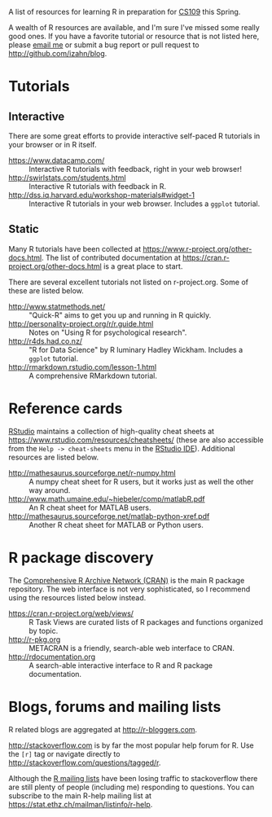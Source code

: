 #+BEGIN_COMMENT
.. title: Resources for learning R
.. slug: resources-for-learning-r
.. date: 2016-12-07 14:02:26 UTC-05:00
.. tags: R,tutorials,resources,learning
.. category: 
.. link: 
.. description: 
.. type: text
#+END_COMMENT

A list of resources for learning R in preparation for [[https://courses.harvard.edu/detail?q=id:d_colgsas_2016_2_203546_001&returnUrl=search%253Fq%253Dcs%252520109%2526sort%253Dcourse_title%252520asc%2526start%253D0%2526rows%253D25][CS109]] this Spring.

A wealth of R resources are available, and I'm sure I've missed some really good ones. If you have a favorite tutorial or resource that is not listed here, please [[mailto:izahn@g.harvard.edu][email me]] or submit a bug report or pull request to [[http://github.com/izahn/blog]].

* Tutorials

** Interactive

There are some great efforts to provide interactive self-paced R tutorials in your browser or in R itself.

- https://www.datacamp.com/ :: Interactive R tutorials with feedback, right in your web browser!
- http://swirlstats.com/students.html :: Interactive R tutorials with feedback in R.
- http://dss.iq.harvard.edu/workshop-materials#widget-1 :: Interactive R tutorials in your web browser. Includes a =ggplot= tutorial.


** Static

Many R tutorials have been collected at [[https://www.r-project.org/other-docs.html]]. The list of contributed documentation at https://cran.r-project.org/other-docs.html is a great place to start.

There are several excellent tutorials not listed on r-project.org. Some of these are listed below.

- http://www.statmethods.net/ :: "Quick-R" aims to get you up and running in R quickly.
- http://personality-project.org/r/r.guide.html :: Notes on "Using R for psychological research". 
- http://r4ds.had.co.nz/ :: "R for Data Science" by R luminary Hadley Wickham. Includes a =ggplot= tutorial.
- http://rmarkdown.rstudio.com/lesson-1.html :: A comprehensive RMarkdown tutorial.

* Reference cards

[[https://www.rstudio.com/][RStudio]] maintains a collection of high-quality cheat sheets at [[https://www.rstudio.com/resources/cheatsheets/]] (these are also accessible from the =Help -> cheat-sheets= menu in the [[https://www.rstudio.com/products/rstudio/#Desktop][RStudio IDE]]). Additional resources are listed below.

- http://mathesaurus.sourceforge.net/r-numpy.html :: A numpy cheat sheet for R users, but it works just as well the other way around.
- http://www.math.umaine.edu/~hiebeler/comp/matlabR.pdf :: An R cheat sheet for MATLAB users.
- http://mathesaurus.sourceforge.net/matlab-python-xref.pdf :: Another R cheat sheet for MATLAB or Python users.

* R package discovery

The [[http://cran.r-project.org][Comprehensive R Archive Network (CRAN)]] is the main R package repository. The web interface is not very sophisticated, so I recommend using the resources listed below instead.

- https://cran.r-project.org/web/views/ :: R Task Views are curated lists of R packages and functions organized by topic.
- http://r-pkg.org :: METACRAN is a friendly, search-able web interface to CRAN.
- http://rdocumentation.org :: A search-able interactive interface to R and R package documentation.

* Blogs, forums and mailing lists

R related blogs are aggregated at [[http://r-bloggers.com]]. 

[[http://stackoverflow.com]] is by far the most popular help forum for R. Use the =[r]= tag or navigate directly to [[http://stackoverflow.com/questions/tagged/r]].

Although the [[https://www.r-project.org/mail.html][R mailing lists]] have been losing traffic to stackoverflow there are still plenty of people (including me) responding to questions. You can subscribe to the main R-help mailing list at [[https://stat.ethz.ch/mailman/listinfo/r-help]].

